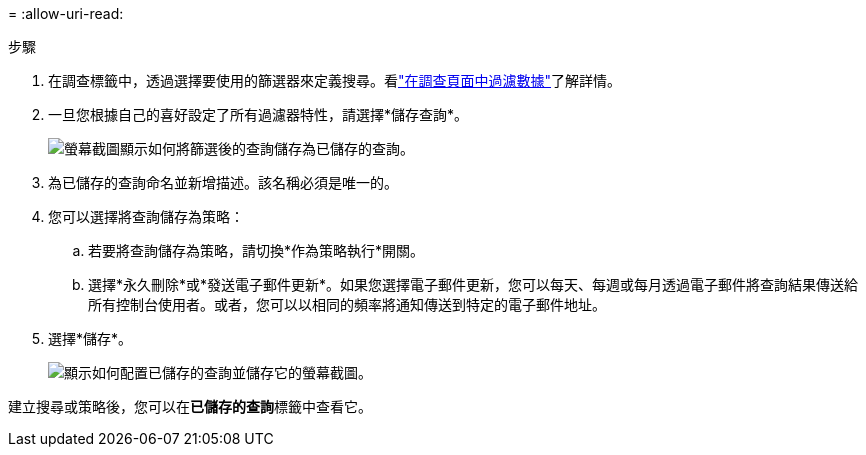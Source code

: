 = 
:allow-uri-read: 


.步驟
. 在調查標籤中，透過選擇要使用的篩選器來定義搜尋。看link:task-investigate-data.html["在調查頁面中過濾數據"]了解詳情。
. 一旦您根據自己的喜好設定了所有過濾器特性，請選擇*儲存查詢*。
+
image:../media/screenshot_compliance_save_as_highlight.png["螢幕截圖顯示如何將篩選後的查詢儲存為已儲存的查詢。"]

. 為已儲存的查詢命名並新增描述。該名稱必須是唯一的。
. 您可以選擇將查詢儲存為策略：
+
.. 若要將查詢儲存為策略，請切換*作為策略執行*開關。
.. 選擇*永久刪除*或*發送電子郵件更新*。如果您選擇電子郵件更新，您可以每天、每週或每月透過電子郵件將查詢結果傳送給所有控制台使用者。或者，您可以以相同的頻率將通知傳送到特定的電子郵件地址。


. 選擇*儲存*。
+
image:../media/screenshot_compliance_save_highlight2.png["顯示如何配置已儲存的查詢並儲存它的螢幕截圖。"]



建立搜尋或策略後，您可以在**已儲存的查詢**標籤中查看它。
